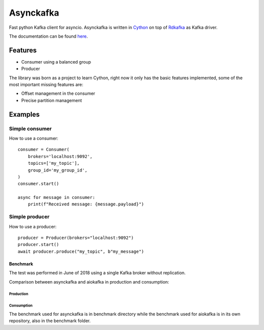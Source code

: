 **********
Asynckafka
**********

.. image:: https://travis-ci.com/jmf-mordis/asynckafka.svg?branch=master
    :target: https://travis-ci.com/jmf-mordis/asynckafka

Fast python Kafka client for asyncio.
Asynckafka is written in Cython_ on top of Rdkafka_ as Kafka driver.

.. _Cython: cython.org
.. _Rdkafka: https://github.com/edenhill/librdkafka

The documentation can be found here_.

.. _here: https://jmf-mordis.github.io/asynckafka/

Features
========

* Consumer using a balanced group
* Producer

The library was born as a project to learn Cython, right now it only has the basic
features implemented, some of the most important missing features are:

* Offset management in the consumer
* Precise partition management

Examples
========

Simple consumer
---------------

How to use a consumer::

    consumer = Consumer(
        brokers='localhost:9092',
        topics=['my_topic'],
        group_id='my_group_id',
    )
    consumer.start()

    async for message in consumer:
        print(f"Received message: {message.payload}")

Simple producer
---------------

How to use a producer::

    producer = Producer(brokers="localhost:9092")
    producer.start()
    await producer.produce("my_topic", b"my_message")

Benchmark
#########

The test was performed in June of 2018 using a single Kafka broker without replication.

Comparison between asynckafka and aiokafka in production and consumption:

Production
**********

.. image:: https://github.com/jmf-mordis/asynckafka/raw/master/docs/benchmark/graphs/producer.png
   :width: 800

Consumption
***********

.. image:: https://github.com/jmf-mordis/asynckafka/raw/master/docs/benchmark/graphs/consumer.png
   :width: 800

The benchmark used for asynckafka is in benchmark directory while the
benchmark used for aiokafka is in its own repository, also in the benchmark folder.
